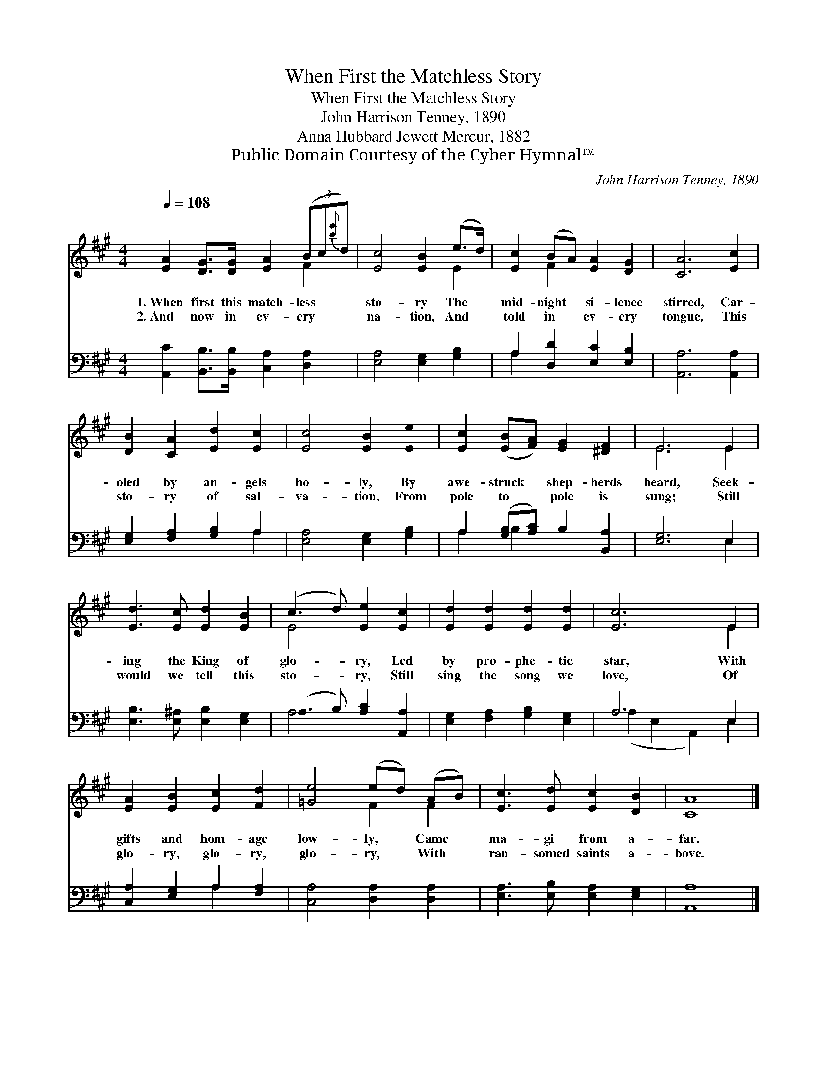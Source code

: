 X:1
T:When First the Matchless Story
T:When First the Matchless Story
T:John Harrison Tenney, 1890
T:Anna Hubbard Jewett Mercur, 1882
T:Public Domain Courtesy of the Cyber Hymnal™
C:John Harrison Tenney, 1890
Z:Public Domain
Z:Courtesy of the Cyber Hymnal™
%%score ( 1 2 ) ( 3 4 )
L:1/8
Q:1/4=108
M:4/4
K:A
V:1 treble 
V:2 treble 
V:3 bass 
V:4 bass 
V:1
 [EA]2 [DG]>[DG] [EA]2 (3(Bc{[be']}d) | [Ec]4 [EB]2 (e>d) | [Ec]2 (BA) [EA]2 [DG]2 | [CA]6 [Ec]2 | %4
w: 1.~When first this match- less * *|sto- ry The *|mid- night * si- lence|stirred, Car-|
w: 2.~And now in ev- ery * *|na- tion, And *|told in * ev- ery|tongue, This|
 [DB]2 [CA]2 [Ed]2 [Ec]2 | [Ec]4 [EB]2 [Ee]2 | [Ec]2 ([EB][FA]) [EG]2 [^DF]2 | E6 E2 | %8
w: oled by an- gels|ho- ly, By|awe- struck * shep- herds|heard, Seek-|
w: sto- ry of sal-|va- tion, From|pole to * pole is|sung; Still|
 [Ed]3 [Ec] [Ed]2 [EB]2 | (c3 d) [Ee]2 [Ec]2 | [Ed]2 [Ed]2 [Ed]2 [Ed]2 | [Ec]6 E2 | %12
w: ing the King of|glo- * ry, Led|by pro- phe- tic|star, With|
w: would we tell this|sto- * ry, Still|sing the song we|love, Of|
 [EA]2 [EB]2 [Ec]2 [Fd]2 | [=Ge]4 (ed) (AB) | [Ec]3 [Ed] [Ec]2 [DB]2 | [CA]8 |] %16
w: gifts and hom- age|low- ly, * Came *|ma- gi from a-|far.|
w: glo- ry, glo- ry,|glo- ry, * With *|ran- somed saints a-|bove.|
V:2
 x6 F2 | x6 E2 | x2 F2 x4 | x8 | x8 | x8 | x8 | E6 E2 | x8 | E4 x4 | x8 | x6 E2 | x8 | x4 F2 F2 | %14
 x8 | x8 |] %16
V:3
 [A,,C]2 [B,,B,]>[B,,B,] [C,A,]2 [D,A,]2 | [E,A,]4 [E,G,]2 [G,B,]2 | A,2 [D,D]2 [E,C]2 [E,B,]2 | %3
 [A,,A,]6 [A,,A,]2 | [E,G,]2 [F,A,]2 [G,B,]2 A,2 | [E,A,]4 [E,G,]2 [G,B,]2 | %6
 A,2 ([G,B,][A,C]) B,2 [B,,A,]2 | [E,G,]6 E,2 | [E,B,]3 [E,^A,] [E,B,]2 [E,G,]2 | %9
 (A,3 B,) [A,C]2 [A,,A,]2 | [E,G,]2 [F,A,]2 [G,B,]2 [E,G,]2 | A,6 E,2 | %12
 [C,A,]2 [E,G,]2 A,2 [F,A,]2 | [C,A,]4 [D,A,]2 [D,A,]2 | [E,A,]3 [E,B,] [E,A,]2 [E,G,]2 | %15
 [A,,A,]8 |] %16
V:4
 x8 | x8 | A,2 x6 | x8 | x6 A,2 | x8 | A,2 B,2 x4 | x6 E,2 | x8 | A,4 x4 | x8 | %11
 (A,2 E,2 A,,2) E,2 | x4 A,2 x2 | x8 | x8 | x8 |] %16

